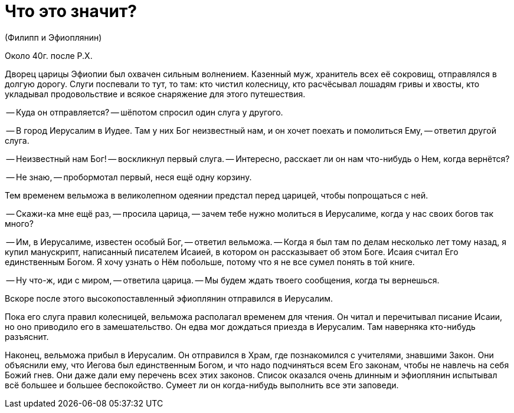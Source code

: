 # Что это значит?

(Филипп и Эфиоплянин)

Около 40г. после Р.Х.

Дворец царицы Эфиопии был охвачен сильным волнением. Казенный муж, хранитель всех её сокровищ, отправлялся в долгую дорогу. Слуги поспевали то тут, то там: кто чистил колесницу, кто расчёсывал лошадям гривы и хвосты, кто укладывал продовольствие и всякое снаряжение для этого путешествия.

-- Куда он отправляется? -- шёпотом спросил один слуга у другого.

-- В город Иерусалим в Иудее. Там у них Бог неизвестный нам, и он хочет поехать и помолиться Ему, -- ответил другой слуга.

-- Неизвестный нам Бог! -- воскликнул первый слуга. -- Интересно, расскает ли он нам что-нибудь о Нем, когда вернётся?

-- Не знаю, -- пробормотал первый, неся ещё одну корзину.

Тем временем вельможа в великолепном одеянии предстал перед царицей, чтобы попрощаться с ней.

-- Скажи-ка мне ещё раз, -- просила царица, -- зачем тебе нужно молиться в Иерусалиме, когда у нас своих богов так много?

-- Им, в Иерусалиме, известен особый Бог, -- ответил вельможа. -- Когда я был там по делам несколько лет тому назад, я купил манускрипт, написанный писателем Исаией, в котором он рассказывает об этом Боге. Исаия считал Его единственным Богом. Я хочу узнать о Нём побольше, потому что я не все сумел понять в той книге.

-- Ну что-ж, иди с миром, -- ответила царица. -- Мы будем ждать твоего сообщения, когда ты вернешься.

Вскоре после этого высокопоставленный эфиоплянин отправился в Иерусалим.

Пока его слуга правил колесницей, вельможа располагал временем для чтения. Он читал и перечитывал писание Исаии, но оно приводило его в замешательство. Он едва мог дождаться приезда в Иерусалим. Там наверняка кто-нибудь разъяснит.

Наконец, вельможа прибыл в Иерусалим. Он отправился в Храм, где познакомился с учителями, знавшими Закон. Они объяснили ему, что Иегова был единственным Богом, и что надо подчиняться всем Его законам, чтобы не навлечь на себя Божий гнев. Они даже дали ему перечень всех этих законов. Список оказался очень длинным и эфиоплянин испытывал всё большее и большее беспокойство. Сумеет ли он когда-нибудь выполнить все эти заповеди.

